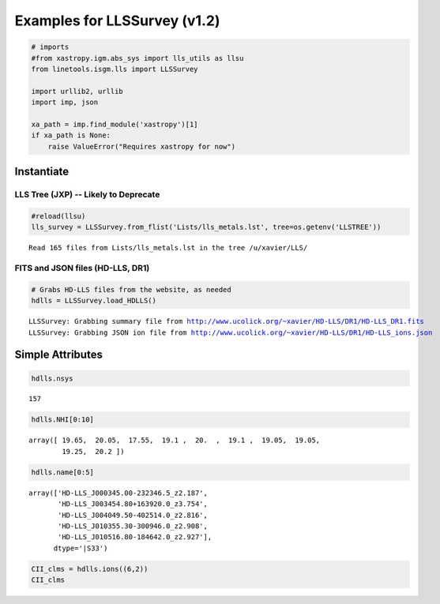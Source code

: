 
Examples for LLSSurvey (v1.2)
=============================

.. code:: python

    # imports
    #from xastropy.igm.abs_sys import lls_utils as llsu
    from linetools.isgm.lls import LLSSurvey
    
    import urllib2, urllib
    import imp, json
    
    xa_path = imp.find_module('xastropy')[1]
    if xa_path is None:
        raise ValueError("Requires xastropy for now")

Instantiate
-----------

LLS Tree (JXP) -- Likely to Deprecate
~~~~~~~~~~~~~~~~~~~~~~~~~~~~~~~~~~~~~

.. code:: python

    #reload(llsu)
    lls_survey = LLSSurvey.from_flist('Lists/lls_metals.lst', tree=os.getenv('LLSTREE'))


.. parsed-literal::

    Read 165 files from Lists/lls_metals.lst in the tree /u/xavier/LLS/


FITS and JSON files (HD-LLS, DR1)
~~~~~~~~~~~~~~~~~~~~~~~~~~~~~~~~~

.. code:: python

    # Grabs HD-LLS files from the website, as needed
    hdlls = LLSSurvey.load_HDLLS()


.. parsed-literal::

    LLSSurvey: Grabbing summary file from http://www.ucolick.org/~xavier/HD-LLS/DR1/HD-LLS_DR1.fits
    LLSSurvey: Grabbing JSON ion file from http://www.ucolick.org/~xavier/HD-LLS/DR1/HD-LLS_ions.json


Simple Attributes
-----------------

.. code:: python

    hdlls.nsys




.. parsed-literal::

    157



.. code:: python

    hdlls.NHI[0:10]




.. parsed-literal::

    array([ 19.65,  20.05,  17.55,  19.1 ,  20.  ,  19.1 ,  19.05,  19.05,
            19.25,  20.2 ])



.. code:: python

    hdlls.name[0:5]




.. parsed-literal::

    array(['HD-LLS_J000345.00-232346.5_z2.187',
           'HD-LLS_J003454.80+163920.0_z3.754',
           'HD-LLS_J004049.50-402514.0_z2.816',
           'HD-LLS_J010355.30-300946.0_z2.908',
           'HD-LLS_J010516.80-184642.0_z2.927'], 
          dtype='|S33')



.. code:: python

    CII_clms = hdlls.ions((6,2))
    CII_clms




.. raw:: html

    &lt;Table length=157&gt;
    <table id="table4526397712">
    <thead><tr><th>name</th><th>logN</th><th>sig_logN</th><th>flg_inst</th><th>ion</th><th>Z</th><th>flag_N</th></tr></thead>
    <thead><tr><th>unicode32</th><th>float64</th><th>float64</th><th>int64</th><th>int64</th><th>int64</th><th>int64</th></tr></thead>
    <tr><td>HD-LLS_J000345.00-232346.5_z2.18</td><td>14.447</td><td>0.017</td><td>144</td><td>2</td><td>6</td><td>2</td></tr>
    <tr><td>HD-LLS_J003454.80+163920.0_z3.75</td><td>0.0</td><td>0.0</td><td>0</td><td>0</td><td>0</td><td>0</td></tr>
    <tr><td>HD-LLS_J004049.50-402514.0_z2.81</td><td>13.421</td><td>0.0</td><td>8</td><td>2</td><td>6</td><td>3</td></tr>
    <tr><td>HD-LLS_J010355.30-300946.0_z2.90</td><td>13.901</td><td>0.03</td><td>144</td><td>2</td><td>6</td><td>1</td></tr>
    <tr><td>HD-LLS_J010516.80-184642.0_z2.92</td><td>14.594</td><td>0.016</td><td>8</td><td>2</td><td>6</td><td>2</td></tr>
    <tr><td>HD-LLS_J010619.24+004823.3_z3.32</td><td>0.0</td><td>0.0</td><td>0</td><td>0</td><td>0</td><td>0</td></tr>
    <tr><td>HD-LLS_J010619.24+004823.3_z4.17</td><td>0.0</td><td>0.0</td><td>0</td><td>0</td><td>0</td><td>0</td></tr>
    <tr><td>HD-LLS_J010619.24+004823.3_z3.28</td><td>0.0</td><td>0.0</td><td>0</td><td>0</td><td>0</td><td>0</td></tr>
    <tr><td>HD-LLS_J012156.03+144823.8_z2.66</td><td>14.794</td><td>0.02</td><td>1</td><td>2</td><td>6</td><td>2</td></tr>
    <tr><td>HD-LLS_J012403.80+004432.7_z3.07</td><td>0.0</td><td>0.0</td><td>0</td><td>0</td><td>0</td><td>0</td></tr>
    <tr><td>...</td><td>...</td><td>...</td><td>...</td><td>...</td><td>...</td><td>...</td></tr>
    <tr><td>HD-LLS_J231543.56+145606.0_z2.94</td><td>0.0</td><td>0.0</td><td>0</td><td>0</td><td>0</td><td>0</td></tr>
    <tr><td>HD-LLS_J231543.56+145606.0_z3.13</td><td>13.71</td><td>0.027</td><td>1</td><td>2</td><td>6</td><td>1</td></tr>
    <tr><td>HD-LLS_J231643.20-334912.0_z2.38</td><td>0.0</td><td>0.0</td><td>0</td><td>0</td><td>0</td><td>0</td></tr>
    <tr><td>HD-LLS_J231934.77-104036.9_z2.67</td><td>0.0</td><td>0.0</td><td>0</td><td>0</td><td>0</td><td>0</td></tr>
    <tr><td>HD-LLS_J232340.90+275800.0_z3.26</td><td>0.0</td><td>0.0</td><td>0</td><td>0</td><td>0</td><td>0</td></tr>
    <tr><td>HD-LLS_J232340.90+275800.0_z3.56</td><td>0.0</td><td>0.0</td><td>0</td><td>0</td><td>0</td><td>0</td></tr>
    <tr><td>HD-LLS_J233446.40-090812.3_z3.22</td><td>12.746</td><td>0.078</td><td>1</td><td>2</td><td>6</td><td>1</td></tr>
    <tr><td>HD-LLS_J234855.40-144436.6_z2.77</td><td>13.027</td><td>0.104</td><td>144</td><td>2</td><td>6</td><td>1</td></tr>
    <tr><td>HD-LLS_J235057.87-005209.9_z2.93</td><td>14.004</td><td>0.038</td><td>8</td><td>2</td><td>6</td><td>1</td></tr>
    <tr><td>HD-LLS_J235833.50-544042.0_z2.89</td><td>13.428</td><td>0.092</td><td>144</td><td>2</td><td>6</td><td>1</td></tr>
    </table>



